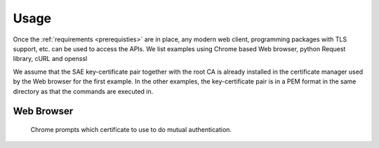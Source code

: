 Usage
=====

Once the :ref:`requirements <prerequisties>` are in place, any modern web client, programming packages with TLS support, etc. can be used to access the APIs. We list examples using Chrome based Web browser, python Request library, cURL and openssl

We assume that the SAE key-certificate pair together with the root CA is already installed in the certificate manager used by the Web browser for the first example. 
In the other examples, the key-certificate pair is in a PEM format in the same directory as that the commands are executed in. 


Web Browser
-----------

.. figure:: images\chrome_choose_cert.png
   :alt: Choose certificate
   
   Chrome prompts which certificate to use to do mutual authentication.
